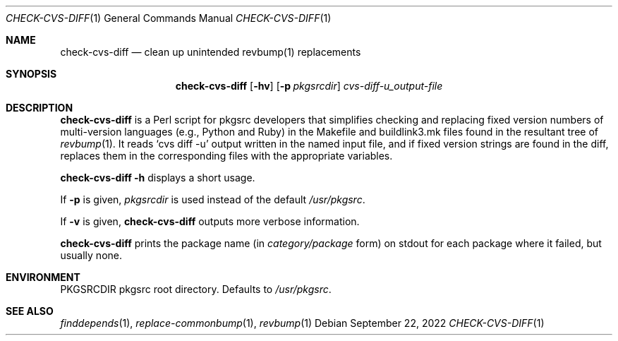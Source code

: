 .\"	$NetBSD: check-cvs-diff.1,v 1.4 2022/09/22 02:15:20 gutteridge Exp $
.\"
.\" Copyright (c) 2003, 2004, 2005 The NetBSD Foundation, Inc.
.\"
.\" This code was originally contributed to the NetBSD Foundation, Inc.
.\" by Makoto Fujiwara <mef@NetBSD.org>.
.\"
.\" Redistribution and use in source and binary forms, with or without
.\" modification, are permitted provided that the following conditions
.\" are met:
.\" 1. Redistributions of source code must retain the above copyright
.\"    notice, this list of conditions and the following disclaimer.
.\" 2. Redistributions in binary form must reproduce the above copyright
.\"    notice, this list of conditions and the following disclaimer in
.\"    the documentation and/or other materials provided with the
.\"    distribution.
.\" 3. Neither the name of author nor the names of its contributors may
.\"    be used to endorse or promote products derived from this software
.\"    without specific prior written permission.
.\"
.\" THIS SOFTWARE IS PROVIDED BY THE NETBSD FOUNDATION, INC. AND
.\" CONTRIBUTORS ``AS IS'' AND ANY EXPRESS OR IMPLIED WARRANTIES,
.\" INCLUDING, BUT NOT LIMITED TO, THE IMPLIED WARRANTIES OF
.\" MERCHANTABILITY AND FITNESS FOR A PARTICULAR PURPOSE ARE DISCLAIMED.
.\" IN NO EVENT SHALL THE FOUNDATION OR CONTRIBUTORS BE LIABLE FOR ANY
.\" DIRECT, INDIRECT, INCIDENTAL, SPECIAL, EXEMPLARY, OR CONSEQUENTIAL
.\" DAMAGES (INCLUDING, BUT NOT LIMITED TO, PROCUREMENT OF SUBSTITUTE
.\" GOODS OR SERVICES; LOSS OF USE, DATA, OR PROFITS; OR BUSINESS
.\" INTERRUPTION) HOWEVER CAUSED AND ON ANY THEORY OF LIABILITY, WHETHER
.\" IN CONTRACT, STRICT LIABILITY, OR TORT (INCLUDING NEGLIGENCE OR
.\" OTHERWISE) ARISING IN ANY WAY OUT OF THE USE OF THIS SOFTWARE, EVEN
.\" IF ADVISED OF THE POSSIBILITY OF SUCH DAMAGE.
.\"
.Dd September 22, 2022
.Dt CHECK-CVS-DIFF 1
.Os
.Sh NAME
.Nm check-cvs-diff
.Nd clean up unintended revbump(1) replacements
.Sh SYNOPSIS
.Nm
.Op Fl hv
.Op Fl p Ar pkgsrcdir
.Ar cvs-diff-u_output-file
.Sh DESCRIPTION
.Nm
is a Perl script for pkgsrc developers that simplifies checking and replacing
fixed version numbers of multi-version languages (e.g., Python and Ruby) in
the Makefile and buildlink3.mk files found in the resultant tree of
.Xr revbump 1 .
It reads `cvs diff -u' output written in the named input file, and if
fixed version strings are found in the diff, replaces them in the
corresponding files with the appropriate variables.
.Pp
.Nm Fl h
displays a short usage.
.Pp
If
.Fl p
is given,
.Ar pkgsrcdir
is used instead of the default
.Pa /usr/pkgsrc .
.Pp
If
.Fl v
is given,
.Nm
outputs more verbose information.
.Pp
.Nm
prints the package name
(in
.Ar category/package
form) on stdout for each package where it failed, but usually none.
.Sh ENVIRONMENT
.Ev PKGSRCDIR
pkgsrc root directory.
Defaults to
.Pa /usr/pkgsrc .
.Sh SEE ALSO
.Xr finddepends 1 ,
.Xr replace-commonbump 1 ,
.Xr revbump 1
